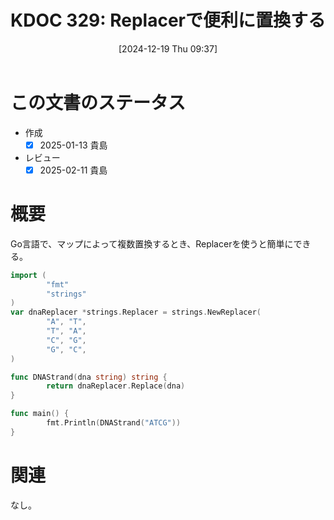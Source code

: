 :properties:
:ID: 20241219T093738
:mtime:    20250211233715
:ctime:    20241219093742
:end:
#+title:      KDOC 329: Replacerで便利に置換する
#+date:       [2024-12-19 Thu 09:37]
#+filetags:   :code:
#+identifier: 20241219T093738

* この文書のステータス
- 作成
  - [X] 2025-01-13 貴島
- レビュー
  - [X] 2025-02-11 貴島

* 概要

Go言語で、マップによって複数置換するとき、Replacerを使うと簡単にできる。

#+begin_src go
  import (
          "fmt"
          "strings"
  )
  var dnaReplacer *strings.Replacer = strings.NewReplacer(
          "A", "T",
          "T", "A",
          "C", "G",
          "G", "C",
  )

  func DNAStrand(dna string) string {
          return dnaReplacer.Replace(dna)
  }

  func main() {
          fmt.Println(DNAStrand("ATCG"))
  }
#+end_src

#+RESULTS:
#+begin_src
TAGC
#+end_src

* 関連
なし。
